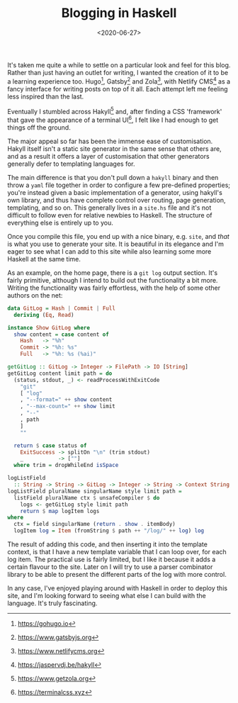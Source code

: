 #+TITLE: Blogging in Haskell
#+DATE: <2020-06-27>
#+CATEGORY: programming

It's taken me quite a while to settle on a particular look and feel for this blog. Rather than just having an outlet for writing, I wanted the creation of it to be a learning experience too. Hugo[fn:1], Gatsby[fn:2] and Zola[fn:3], with Netlify CMS[fn:4] as a fancy interface for writing posts on top of it all. Each attempt left me feeling less inspired than the last.

Eventually I stumbled across Hakyll[fn:5] and, after finding a CSS 'framework' that gave the appearance of a terminal UI[fn:6], I felt like I had enough to get things off the ground.

The major appeal so far has been the immense ease of customisation. Hakyll itself isn't a static site generator in the same sense that others are, and as a result it offers a layer of customisation that other generators generally defer to templating languages for.

The main difference is that you don't pull down a ~hakyll~ binary and then throw a ~yaml~ file together in order to configure a few pre-defined properties; you're instead given a basic implementation of a generator, using hakyll's own library, and thus have complete control over routing, page generation, templating, and so on. This generally lives in a ~site.hs~ file and it's not difficult to follow even for relative newbies to Haskell. The structure of everything else is entirely up to you.

Once you compile this file, you end up with a nice binary, e.g. ~site~, and /that/ is what you use to generate your site. It is beautiful in its elegance and I'm eager to see what I can add to this site while also learning some more Haskell at the same time.

As an example, on the home page, there is a ~git log~ output section. It's fairly primitive, although I intend to build out the functionality a bit more. Writing the functionality was fairly effortless, with the help of some other authors on the net:

#+begin_src haskell
  data GitLog = Hash | Commit | Full
    deriving (Eq, Read)

  instance Show GitLog where
    show content = case content of
      Hash   -> "%h"
      Commit -> "%h: %s"
      Full   -> "%h: %s (%ai)"

  getGitLog :: GitLog -> Integer -> FilePath -> IO [String]
  getGitLog content limit path = do
    (status, stdout, _) <- readProcessWithExitCode
      "git"
      [ "log"
      , "--format=" ++ show content
      , "--max-count=" ++ show limit
      , "--"
      , path
      ]
      ""

    return $ case status of
      ExitSuccess -> splitOn "\n" (trim stdout)
      _           -> [""]
    where trim = dropWhileEnd isSpace

  logListField
    :: String -> String -> GitLog -> Integer -> String -> Context String
  logListField pluralName singularName style limit path =
    listField pluralName ctx $ unsafeCompiler $ do
      logs <- getGitLog style limit path
      return $ map logItem logs
  where
    ctx = field singularName (return . show . itemBody)
    logItem log = Item (fromString $ path ++ "/log/" ++ log) log
#+end_src

The result of adding this code, and then inserting it into the template context, is that I have a new template variable that I can loop over, for each log item. The practical use is fairly limited, but I like it because it adds a certain flavour to the site. Later on I will try to use a parser combinator library to be able to present the different parts of the log with more control.

In any case, I've enjoyed playing around with Haskell in order to deploy this site, and I'm looking forward to seeing what else I can build with the language. It's truly fascinating.

[fn:1] https://gohugo.io
[fn:2] https://www.gatsbyjs.org
[fn:3] https://www.netlifycms.org
[fn:4] https://jaspervdj.be/hakyll
[fn:5] https://www.getzola.org
[fn:6] https://terminalcss.xyz

